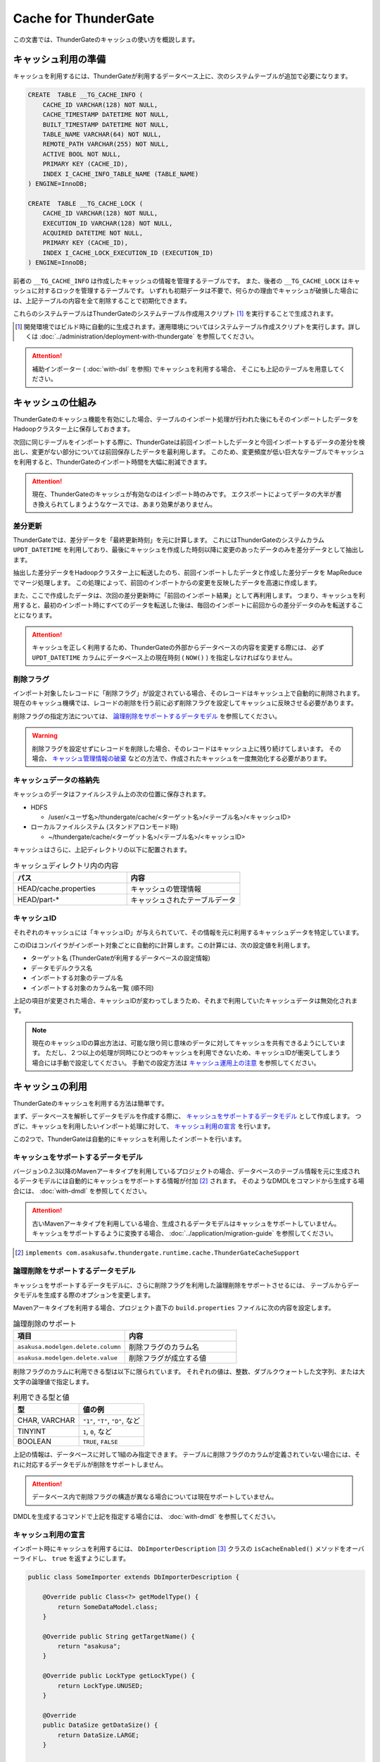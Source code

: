 =====================
Cache for ThunderGate
=====================

この文書では、ThunderGateのキャッシュの使い方を概説します。

キャッシュ利用の準備
====================

キャッシュを利用するには、ThunderGateが利用するデータベース上に、次のシステムテーブルが追加で必要になります。

..  code-block:: sql

    CREATE  TABLE __TG_CACHE_INFO (
        CACHE_ID VARCHAR(128) NOT NULL,
        CACHE_TIMESTAMP DATETIME NOT NULL,
        BUILT_TIMESTAMP DATETIME NOT NULL,
        TABLE_NAME VARCHAR(64) NOT NULL,
        REMOTE_PATH VARCHAR(255) NOT NULL,
        ACTIVE BOOL NOT NULL,
        PRIMARY KEY (CACHE_ID),
        INDEX I_CACHE_INFO_TABLE_NAME (TABLE_NAME)
    ) ENGINE=InnoDB;
    
    CREATE  TABLE __TG_CACHE_LOCK (
        CACHE_ID VARCHAR(128) NOT NULL,
        EXECUTION_ID VARCHAR(128) NOT NULL,
        ACQUIRED DATETIME NOT NULL,
        PRIMARY KEY (CACHE_ID),
        INDEX I_CACHE_LOCK_EXECUTION_ID (EXECUTION_ID)
    ) ENGINE=InnoDB;

前者の ``__TG_CACHE_INFO`` は作成したキャッシュの情報を管理するテーブルです。
また、後者の ``__TG_CACHE_LOCK`` はキャッシュに対するロックを管理するテーブルです。
いずれも初期データは不要で、何らかの理由でキャッシュが破損した場合には、上記テーブルの内容を全て削除することで初期化できます。

これらのシステムテーブルはThunderGateのシステムテーブル作成用スクリプト [#]_ を実行することで生成されます。

..  [#] 開発環境ではビルド時に自動的に生成されます。運用環境についてはシステムテーブル作成スクリプトを実行します。詳しくは :doc:`../administration/deployment-with-thundergate` を参照してください。

..  attention::
    補助インポーター ( :doc:`with-dsl` を参照) でキャッシュを利用する場合、 そこにも上記のテーブルを用意してください。


キャッシュの仕組み
==================

ThunderGateのキャッシュ機能を有効にした場合、テーブルのインポート処理が行われた後にもそのインポートしたデータをHadoopクラスター上に保存しておきます。

次回に同じテーブルをインポートする際に、ThunderGateは前回インポートしたデータと今回インポートするデータの差分を検出し、変更がない部分については前回保存したデータを最利用します。
このため、変更頻度が低い巨大なテーブルでキャッシュを利用すると、ThunderGateのインポート時間を大幅に削減できます。


..  attention::
    現在、ThunderGateのキャッシュが有効なのはインポート時のみです。
    エクスポートによってデータの大半が書き換えられてしまうようなケースでは、あまり効果がありません。


差分更新
--------

ThunderGateでは、差分データを「最終更新時刻」を元に計算します。
これにはThunderGateのシステムカラム ``UPDT_DATETIME`` を利用しており、最後にキャッシュを作成した時刻以降に変更のあったデータのみを差分データとして抽出します。

抽出した差分データをHadoopクラスター上に転送したのち、前回インポートしたデータと作成した差分データを MapReduce でマージ処理します。
この処理によって、前回のインポートからの変更を反映したデータを高速に作成します。

また、ここで作成したデータは、次回の差分更新時に「前回のインポート結果」として再利用します。
つまり、キャッシュを利用すると、最初のインポート時にすべてのデータを転送した後は、毎回のインポートに前回からの差分データのみを転送することになります。

..  attention::
    キャッシュを正しく利用するため、ThunderGateの外部からデータベースの内容を変更する際には、
    必ず  ``UPDT_DATETIME`` カラムにデータベース上の現在時刻 ( ``NOW()`` ) を指定しなければなりません。


削除フラグ
----------

インポート対象したレコードに「削除フラグ」が設定されている場合、そのレコードはキャッシュ上で自動的に削除されます。
現在のキャッシュ機構では、レコードの削除を行う前に必ず削除フラグを設定してキャッシュに反映させる必要があります。

削除フラグの指定方法については、 `論理削除をサポートするデータモデル`_ を参照してください。

..  warning::
    削除フラグを設定せずにレコードを削除した場合、そのレコードはキャッシュ上に残り続けてしまいます。
    その場合、 `キャッシュ管理情報の破棄`_ などの方法で、作成されたキャッシュを一度無効化する必要があります。


キャッシュデータの格納先
------------------------

キャッシュのデータはファイルシステム上の次の位置に保存されます。

* HDFS

  * /user/<ユーザ名>/thundergate/cache/<ターゲット名>/<テーブル名>/<キャッシュID>

* ローカルファイルシステム (スタンドアロンモード時)

  * ~/thundergate/cache/<ターゲット名>/<テーブル名>/<キャッシュID>

キャッシュはさらに、上記ディレクトリの以下に配置されます。

..  list-table:: キャッシュディレクトリ内の内容
    :widths: 4 4
    :header-rows: 1

    * - パス
      - 内容
    * - HEAD/cache.properties
      - キャッシュの管理情報
    * - HEAD/part-*
      - キャッシュされたテーブルデータ

キャッシュID
------------

それぞれのキャッシュには「キャッシュID」が与えられていて、その情報を元に利用するキャッシュデータを特定しています。

このIDはコンパイラがインポート対象ごとに自動的に計算します。この計算には、次の設定値を利用します。

* ターゲット名 (ThunderGateが利用するデータベースの設定情報)
* データモデルクラス名
* インポートする対象のテーブル名
* インポートする対象のカラム名一覧 (順不同)

上記の項目が変更された場合、キャッシュIDが変わってしまうため、それまで利用していたキャッシュデータは無効化されます。

..  note::
    現在のキャッシュIDの算出方法は、可能な限り同じ意味のデータに対してキャッシュを共有できるようにしています。
    ただし、２つ以上の処理が同時にひとつのキャッシュを利用できないため、キャッシュIDが衝突してしまう場合には手動で設定してください。
    手動での設定方法は `キャッシュ運用上の注意`_ を参照してください。 

キャッシュの利用
================

ThunderGateのキャッシュを利用する方法は簡単です。

まず、データベースを解析してデータモデルを作成する際に、 `キャッシュをサポートするデータモデル`_ として作成します。
つぎに、キャッシュを利用したいインポート処理に対して、 `キャッシュ利用の宣言`_ を行います。

この2つで、ThunderGateは自動的にキャッシュを利用したインポートを行います。


キャッシュをサポートするデータモデル
------------------------------------

バージョン0.2.3以降のMavenアーキタイプを利用しているプロジェクトの場合、データベースのテーブル情報を元に生成されるデータモデルには自動的にキャッシュをサポートする情報が付加 [#]_ されます。
そのようなDMDLをコマンドから生成する場合には、 :doc:`with-dmdl` を参照してください。


..  attention::
    古いMavenアーキタイプを利用している場合、生成されるデータモデルはキャッシュをサポートしていません。
    キャッシュをサポートするように変換する場合、 :doc:`../application/migration-guide` を参照してください。

..  [#] ``implements com.asakusafw.thundergate.runtime.cache.ThunderGateCacheSupport``


論理削除をサポートするデータモデル
----------------------------------

キャッシュをサポートするデータモデルに、さらに削除フラグを利用した論理削除をサポートさせるには、
テーブルからデータモデルを生成する際のオプションを変更します。

Mavenアーキタイプを利用する場合、プロジェクト直下の ``build.properties`` ファイルに次の内容を設定します。

..  list-table:: 論理削除のサポート
    :widths: 4 4
    :header-rows: 1

    * - 項目
      - 内容
    * - ``asakusa.modelgen.delete.column``
      - 削除フラグのカラム名
    * - ``asakusa.modelgen.delete.value``
      - 削除フラグが成立する値

削除フラグのカラムに利用できる型は以下に限られています。
それぞれの値は、整数、ダブルクウォートした文字列、または大文字の論理値で指定します。

..  list-table:: 利用できる型と値
    :widths: 4 4
    :header-rows: 1

    * - 型
      - 値の例
    * - CHAR, VARCHAR
      - ``"1"``, ``"T"``, ``"D"``, など
    * - TINYINT
      - ``1``, ``0``, など
    * - BOOLEAN
      - ``TRUE``, ``FALSE``

上記の情報は、データベースに対して1組のみ指定できます。
テーブルに削除フラグのカラムが定義されていない場合には、それに対応するデータモデルが削除をサポートしません。

..  attention::
    データベース内で削除フラグの構造が異なる場合については現在サポートしていません。

DMDLを生成するコマンドで上記を指定する場合には、 :doc:`with-dmdl` を参照してください。


キャッシュ利用の宣言
--------------------

インポート時にキャッシュを利用するには、 ``DbImporterDescription`` [#]_ クラスの ``isCacheEnabled()`` メソッドをオーバーライドし、 ``true`` を返すようにします。

..  code-block:: java


    public class SomeImporter extends DbImporterDescription {
    
        @Override public Class<?> getModelType() {
            return SomeDataModel.class;
        }
    
        @Override public String getTargetName() {
            return "asakusa";
        }
    
        @Override public LockType getLockType() {
            return LockType.UNUSED;
        }
    
        @Override
        public DataSize getDataSize() {
            return DataSize.LARGE;
        }
    
        @Override public boolean isCacheEnabled() {
            return true;
        }
    }

上記の他に、 ``computeCacheId()`` をオーバーライドすることで、キャッシュIDに好きな値を利用できます。

なお、キャッシュを利用する際には次の制約があります。

* ``getModelType()`` に指定できるのは `キャッシュをサポートするデータモデル`_ のみ
* ``getWhere()`` は指定できない ( ``null`` を返す必要がある)
* ``getLockType()`` に指定できるのは ``UNUSED``, ``TABLE``, ``CHECK`` のみ
* ``getDataSize()`` に指定できるのは ``UNKNOWN``, ``LARGE`` のみ

..  note::
    この制約は今後緩和される可能性があります。

..  [#] :javadoc:`com.asakusafw.vocabulary.bulkloader.DbImporterDescription`


キャッシュ運用上の注意
----------------------

ThunderGateのキャッシュを運用するにあたって、以下の点に注意する必要があります。

* 同一のキャッシュIDを利用するジョブは、同時に2つ以上動作させられません 

  * 動作させようとした場合、ThunderGateがエラー終了します
  * ``DbImporterDescription.computeCacheId()`` をオーバーライドしてキャッシュIDを書き換えることで対処できます [#]_

* キャッシュを利用するテーブルのレコードを削除する前に、削除フラグをキャッシュに伝搬させる必要があります

  * 詳しくは `レコードの物理削除`_ を参照してください

* キャッシュが壊れている場合、差分転送ではなく全データの転送を行います

  * データベースやHadoopクラスターが障害から復旧した際などに破損している場合があります
  * 正しく動作しない場合には `キャッシュのメンテナンス`_ を参照してください

..  [#] ただし、キャッシュデータが2重に作られるようになるため、Hadoopクラスターのディスク容量を余計に必要とします。
        また、キャッシュIDの算出方法については `キャッシュID`_ を参照してください。


キャッシュデータの手動ビルド
----------------------------
テーブルのスキーマを変更したり、テーブルの内容を大幅に変更するなどした場合、次回のキャッシュ生成時に長い時間がかかる場合があります。
その場合、あらかじめ手動でキャッシュをビルドしておくことにより、次回のキャッシュ生成時のコストを削減できます。

キャッシュビルドを行うには、 ``$ASAKUSA_HOME/bulkloader/bin/build-cache.sh`` コマンドを利用します。
このコマンドには次の引数を指定してください。

..  list-table:: キャッシュ手動ビルドツールの引数
    :widths: 4 6
    :header-rows: 1

    * - 位置
      - 内容
    * - 1
      - ターゲット名
    * - 2
      - バッチID
    * - 3
      - フローID
    * - 4
      - テーブル名

上記のコマンドを指定すると、対象のバッチの対象のジョブフローに含まれる、対象のテーブルに対するキャッシュをビルドします。
この時、次のようなことに注意してください。

* テーブルに対するロックの設定は全て無視されます (ただし、キャッシュロックは取得します)
* 対象のターゲット名に含まれないテーブルは指定できません
* 対象のジョブフローに含まれないテーブルは指定できません

なお、キャッシュデータの手動ビルドに失敗した場合、安全のためキャッシュロックを取得したままコマンドが終了します。
このキャッシュロックを解除するには「 `キャッシュロックの解除`_ 」の手順に従ってください。


キャッシュのメンテナンス
========================

キャッシュ機能を利用する場合、ThunderGateは「状態」を持ってしまうことになります。
何らかの不整合が発生した場合の対処方法について紹介します。


キャッシュロックの解除
----------------------

ThunderGateのキャッシュ機構は、ThunderGate本体とは別の方法でロックの処理を行なっています。
このロックはインポート処理の手前で取得され、エクスポート処理後に解放されます。

何らかの理由でキャッシュのロックが解放されなかった場合、次のいずれかの方法で開放できます。

* ``$ASAKUSA_HOME/bulkloader/bin/release-cache-lock.sh`` コマンドを利用する
* ``$ASAKUSA_HOME/bulkloader/bin/dbcleaner.sh`` コマンドを利用する

前者はターゲット名と実行IDを指定して、そのジョブフローに関する最低限のロックを開放します。
また、実行IDを指定しなかった場合には、すべてのキャッシュロックを開放します。

後者はThunderGateのあらゆる管理情報を初期化します。
その処理の過程で、キャッシュのロックも全て開放します。


レコードの物理削除
------------------

キャッシュの対象となったテーブルのレコードを実際に削除するには、その前に「削除フラグ」を設定してインポートし、キャッシュに削除を反映させておく必要があります。
そのため、削除フラグを設定して、すべてのキャッシュにそのフラグを伝搬されるまで、レコードを削除してはいけません。

それぞれのテーブルに対して、キャッシュが反映されている時刻を調べるには、次のような問い合わせを行います。

..  code-block:: sql

    SELECT TABLE_NAME, MIN(BUILT_TIMESTAMP) FROM __TG_CACHE_INFO GROUP BY TABLE_NAME


キャッシュ管理情報の破棄
------------------------

キャッシュが何らかの理由で破損してしまった場合や、キャッシュIDの変更により利用されなくなった場合には、キャッシュの管理情報を破棄できます。
キャッシュの削除は、 ``$ASAKUSA_HOME/bulkloader/bin/delete-cache-info.sh`` コマンドを利用します。

..  list-table:: キャッシュ管理情報削除ツールの引数
    :widths: 4 8 10
    :header-rows: 1

    * - サブコマンド
      - 残りの引数
      - 内容
    * - ``cache``
      - ``target-name`` ``cache-id``
      - 指定したキャッシュIDのキャッシュのみを破棄します
    * - ``table``
      - ``target-name`` ``table-name``
      - 指定したテーブルに関するキャッシュをすべて破棄します
    * - ``all``
      - ``target-name``
      - すべてのキャッシュを破棄します

安全のため、この操作ではキャッシュ管理情報の無効化のみを行います。
実際にキャッシュデータを削除する場合には、 `キャッシュ領域の開放`_ を実行してください。

キャッシュ領域の開放
--------------------

`キャッシュ管理情報の破棄`_ を行った場合、そのキャッシュは「無効なキャッシュ」としてマークされます。
この状態で同じキャッシュIDに対してキャッシュが作成された場合、そのキャッシュに使用していた領域が再利用されます。

対象のキャッシュが今後利用されない場合、 ``$ASAKUSA_HOME/bulkloader/bin/gc-cache-storage.sh`` コマンドを利用してキャッシュ用の領域を開放します。
このコマンドには、引数として対象のターゲット名を指定します。

..  note::
    キャッシュ領域を解放すると、キャッシュ管理情報とキャッシュデータが完全に削除されます。
    キャッシュ管理情報を先に削除してしまうとキャッシュデータはゴミとして残ってしまうため、
    その場合には `キャッシュデータの手動削除`_ の方法で削除してください。

..  attention::
    キャッシュ領域の開放を行う際、開放中のキャッシュ領域が再利用されることを防ぐためにキャッシュのロックを取得しようとします。
    キャッシュのロックが衝突して開放がうまくいかない場合、 `キャッシュロックの解除`_ を実行してください。

キャッシュデータの手動削除
--------------------------

キャッシュデータを手動で削除するには、以下のディレクトリ以下をファイルシステム上から削除します。

* HDFS

  * /user/<ユーザ名>/thundergate/cache/<ターゲット名>/<テーブル名>/<キャッシュID>

* ローカルファイルシステム (スタンドアロンモード時)

  * ~/thundergate/cache/<ターゲット名>/<テーブル名>/<キャッシュID>

キャッシュデータが削除されている場合、次回のインポート時に差分転送ではなく全データの転送を行います。

